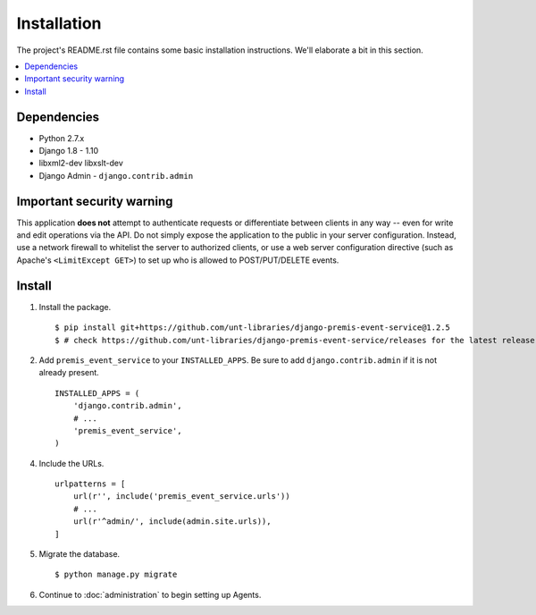 ============
Installation
============

The project's README.rst file contains some basic installation instructions.
We'll elaborate a bit in this section.

.. contents::
    :local:
    :depth: 2

Dependencies
============

- Python 2.7.x
- Django 1.8 - 1.10
- libxml2-dev libxslt-dev
- Django Admin - ``django.contrib.admin``

Important security warning
==========================

This application **does not** attempt to authenticate requests or differentiate 
between clients in any way -- even for write and edit operations via the API. 
Do not simply expose the application to the public in your server configuration.
Instead, use a network firewall to whitelist the server to authorized clients, 
or use a web server configuration directive (such as Apache's 
``<LimitExcept GET>``) to set up who is allowed to POST/PUT/DELETE events.

Install
=======

1. Install the package. ::

    $ pip install git+https://github.com/unt-libraries/django-premis-event-service@1.2.5
    $ # check https://github.com/unt-libraries/django-premis-event-service/releases for the latest release

2. Add ``premis_event_service`` to your ``INSTALLED_APPS``. Be sure to add ``django.contrib.admin`` if it is not already present. ::

    INSTALLED_APPS = (
        'django.contrib.admin',
        # ...
        'premis_event_service',
    )

4. Include the URLs. ::

    urlpatterns = [
        url(r'', include('premis_event_service.urls'))
        # ...
        url(r'^admin/', include(admin.site.urls)),
    ]


5. Migrate the database. ::

   $ python manage.py migrate

6. Continue to :doc:`administration` to begin setting up Agents.
